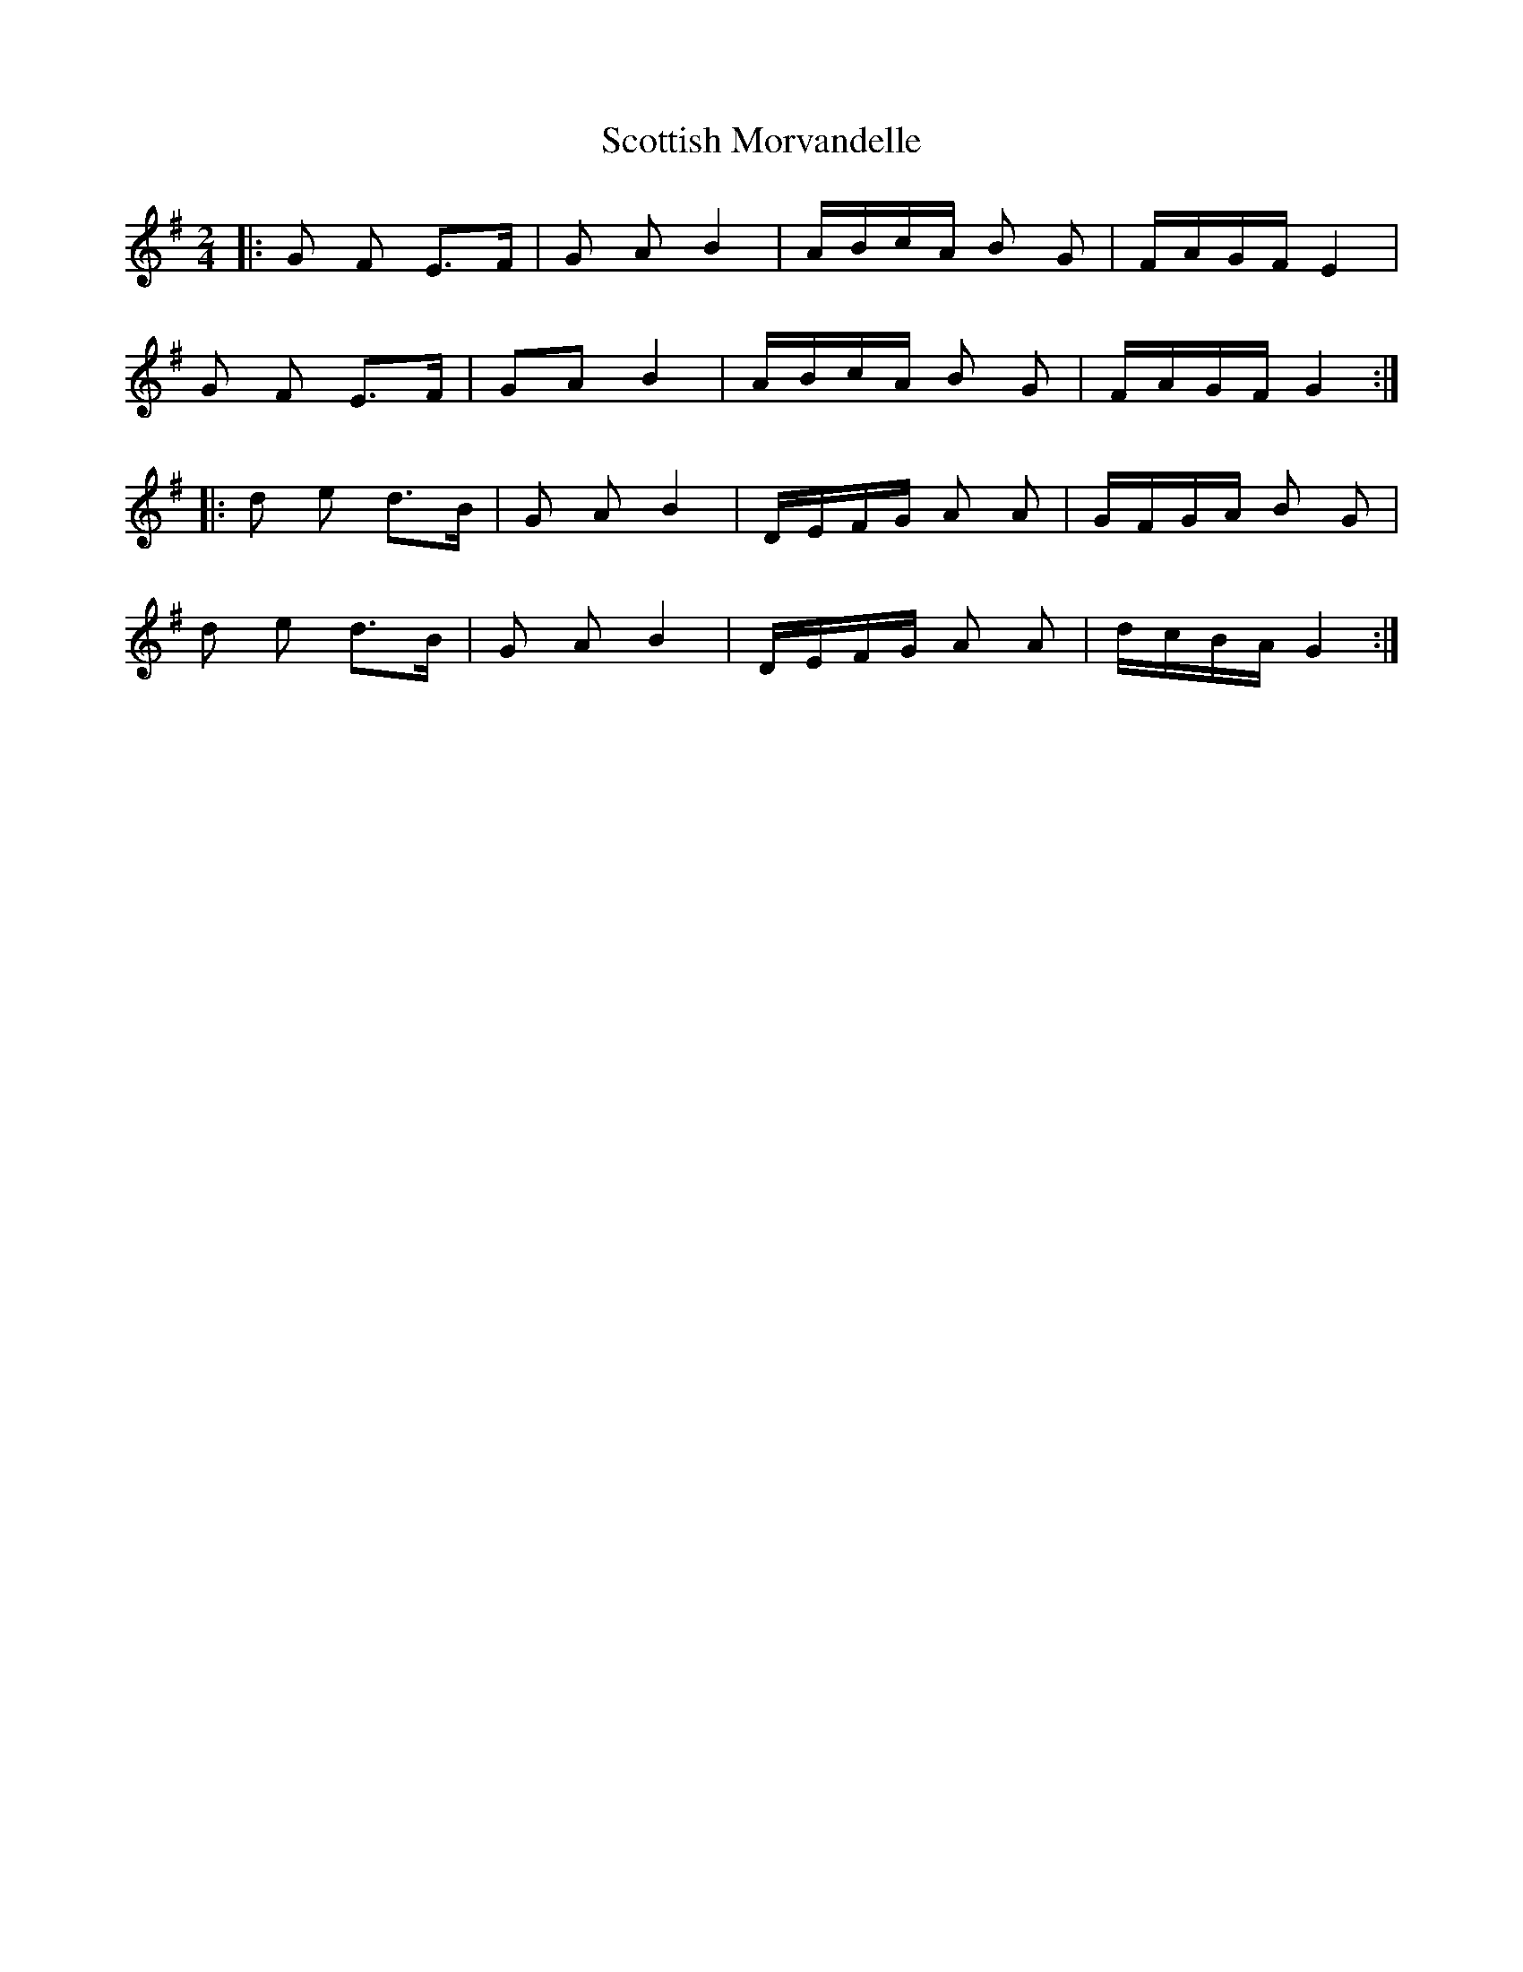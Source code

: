 X: 1
T: Scottish Morvandelle
Z: frkrygow
S: https://thesession.org/tunes/12580#setting21144
R: polka
M: 2/4
L: 1/8
K: Gmaj
|: G F E>F | G A B2 | A/B/c/A/ B G | F/A/G/F/ E2 |
G F E>F | GA B2 | A/B/c/A/ B G | F/A/G/F/ G2 :|
|: d e d>B | G A B2 | D/E/F/G/ A A | G/F/G/A/ B G |
d e d>B | G A B2 | D/E/F/G/ A A | d/c/B/A/ G2 :|
